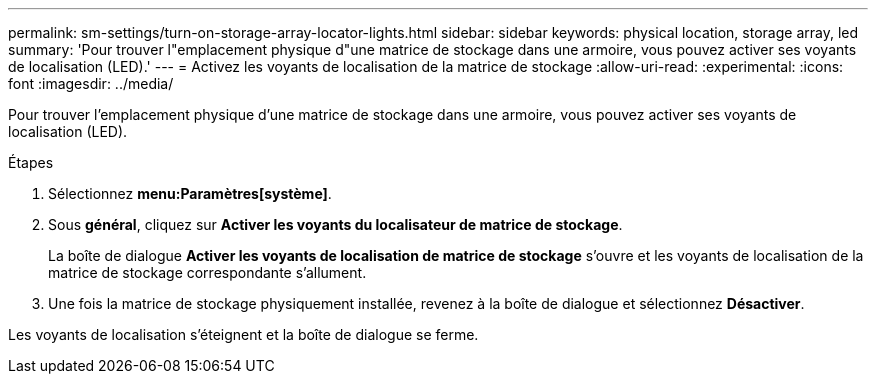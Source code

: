 ---
permalink: sm-settings/turn-on-storage-array-locator-lights.html 
sidebar: sidebar 
keywords: physical location, storage array, led 
summary: 'Pour trouver l"emplacement physique d"une matrice de stockage dans une armoire, vous pouvez activer ses voyants de localisation (LED).' 
---
= Activez les voyants de localisation de la matrice de stockage
:allow-uri-read: 
:experimental: 
:icons: font
:imagesdir: ../media/


[role="lead"]
Pour trouver l'emplacement physique d'une matrice de stockage dans une armoire, vous pouvez activer ses voyants de localisation (LED).

.Étapes
. Sélectionnez *menu:Paramètres[système]*.
. Sous *général*, cliquez sur *Activer les voyants du localisateur de matrice de stockage*.
+
La boîte de dialogue *Activer les voyants de localisation de matrice de stockage* s'ouvre et les voyants de localisation de la matrice de stockage correspondante s'allument.

. Une fois la matrice de stockage physiquement installée, revenez à la boîte de dialogue et sélectionnez *Désactiver*.


Les voyants de localisation s'éteignent et la boîte de dialogue se ferme.
